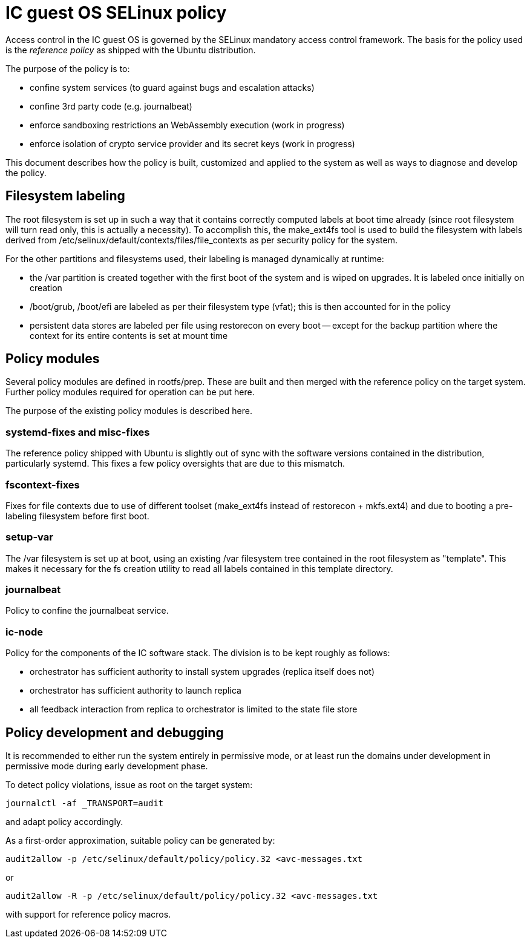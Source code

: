 = IC guest OS SELinux policy

Access control in the IC guest OS is governed by the SELinux
mandatory access control framework. The basis for the policy
used is the _reference policy_ as shipped with the Ubuntu
distribution.

The purpose of the policy is to:

* confine system services (to guard against bugs and escalation attacks)

* confine 3rd party code (e.g. journalbeat)

* enforce sandboxing restrictions an WebAssembly execution (work in progress)

* enforce isolation of crypto service provider and its secret keys (work in progress)

This document describes how the policy is built, customized
and applied to the system as well as ways to diagnose and
develop the policy.

== Filesystem labeling

The root filesystem is set up in such a way that it contains correctly
computed labels at boot time already (since root filesystem will
turn read only, this is actually a necessity). To accomplish this,
the +make_ext4fs+ tool is used to build the filesystem with
labels derived from +/etc/selinux/default/contexts/files/file_contexts+
as per security policy for the system.

For the other partitions and filesystems used, their labeling is
managed dynamically at runtime:

* the +/var+ partition is created together with the first boot
  of the system and is wiped on upgrades. It is labeled once
  initially on creation

* +/boot/grub+, +/boot/efi+ are labeled as per their filesystem type (vfat);
  this is then accounted for in the policy

* persistent data stores are labeled per file using +restorecon+
  on every boot -- except for the +backup+ partition where the
  context for its entire contents is set at mount time

== Policy modules

Several policy modules are defined in +rootfs/prep+. These are built
and then merged with the reference policy on the target system.
Further policy modules required for operation can be put here.

The purpose of the existing policy modules is described here.

=== +systemd-fixes+ and +misc-fixes+

The reference policy shipped with Ubuntu is slightly out of sync
with the software versions contained in the distribution, particularly
+systemd+. This fixes a few policy oversights that are due to this
mismatch.

=== +fscontext-fixes+

Fixes for file contexts due to use of different toolset (+make_ext4fs+
instead of +restorecon + mkfs.ext4+) and due to booting a pre-labeling
filesystem before first boot.

=== +setup-var+

The +/var+ filesystem is set up at boot, using an existing +/var+
filesystem tree contained in the root filesystem as "template".
This makes it necessary for the fs creation utility to read all
labels contained in this template directory.

=== +journalbeat+

Policy to confine the +journalbeat+ service.

=== +ic-node+

Policy for the components of the IC software stack. The division is to be kept
roughly as follows:

* orchestrator has sufficient authority to install system upgrades (replica itself does not)

* orchestrator has sufficient authority to launch replica

* all feedback interaction from replica to orchestrator is limited to the state file store

== Policy development and debugging

It is recommended to either run the system entirely in permissive mode,
or at least run the domains under development in permissive mode during
early development phase.

To detect policy violations, issue as root on the target system:
----
journalctl -af _TRANSPORT=audit
----

and adapt policy accordingly.

As a first-order approximation, suitable policy can be generated by:
----
audit2allow -p /etc/selinux/default/policy/policy.32 <avc-messages.txt
----

or

----
audit2allow -R -p /etc/selinux/default/policy/policy.32 <avc-messages.txt
----

with support for reference policy macros.
